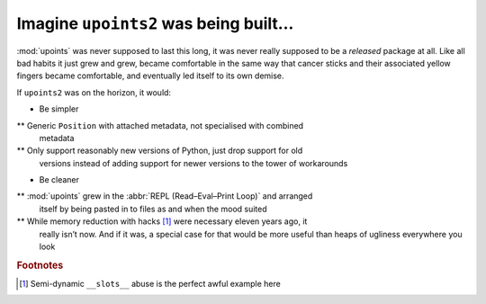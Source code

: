 Imagine ``upoints2`` was being built…
=====================================

:mod:`upoints` was never supposed to last this long, it was never really
supposed to be a *released* package at all.  Like all bad habits it just grew
and grew, became comfortable in the same way that cancer sticks and their
associated yellow fingers became comfortable, and eventually led itself to its
own demise.

If ``upoints2`` was on the horizon, it would:

* Be simpler

** Generic ``Position`` with attached metadata, not specialised with combined
   metadata

** Only support reasonably new versions of Python, just drop support for old
   versions instead of adding support for newer versions to the tower of
   workarounds

* Be cleaner

** :mod:`upoints` grew in the :abbr:`REPL (Read–Eval–Print Loop)` and arranged
   itself by being pasted in to files as and when the mood suited

** While memory reduction with hacks [#]_ were necessary eleven years ago, it
   really isn’t now.  And if it was, a special case for that would be more
   useful than heaps of ugliness everywhere you look

.. rubric:: Footnotes

.. [#] Semi-dynamic ``__slots__`` abuse is the perfect awful example here
